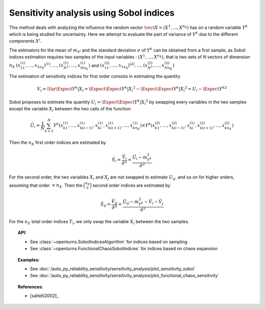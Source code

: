.. _sensitivity_sobol:

Sensitivity analysis using Sobol indices
----------------------------------------

This method deals with analyzing the influence the random vector
:math:`\vect{X} = \left( X^1,\ldots,X^{n_X} \right)` has on a random variable
:math:`Y^k` which is being studied for uncertainty. Here we attempt to evaluate the
part of variance of :math:`Y^k` due to the different components :math:`X^i`.

The estimators for the mean of  :math:`m_{Y^j}` and the standard deviation
:math:`\sigma` of :math:`Y^k` can be obtained from a first sample, as Sobol
indices estimation requires two samples of the input variables : :math:`(X^1,\ldots,X^{n_X})`,
that is two sets of *N* vectors of dimension :math:`n_X`
:math:`(x_{11}^{(1)},\ldots,x_{1n_X})^{(1)},\ldots,(x_{N^1}^{(1)},\ldots,x_{Nn_X}^{(1)})`
and :math:`(x_{11}^{(2)},\ldots,x_{1n_X})^{(2)},\ldots,(x_{N^1}^{(2)},\ldots,x_{Nn_X}^{(2)})`

The estimation of sensitivity indices for first order consists in estimating the quantity

.. math::

    V_i = \Var{\Expect{ Y^k \vert X_i}} = \Expect{ \Expect{Y^k \vert X_i}^2}  - \Expect{\Expect{ Y^k \vert X_i }} ^2 = U_i - \Expect{Y^k} ^2

Sobol proposes to estimate the quantity :math:`U_i = \Expect{\Expect{ Y^k \vert X_i}^2}`
by swapping every variables in the two samples except the variable :math:`X_i` between the two calls of the function:

.. math::

    \hat U_i = \frac{1}{N}\sum_{k=1}^N{ Y^k\left( x_{k1}^{(1)},\dots, x_{k(i-1)}^{(1)},x_{ki}^{(1)},x_{k(i+1)}^{(1)},\dots,x_{kn_X}^{(1)}\right) \times Y^k\left( x_{k1}^{(2)},\dots,x_{k(i-1)}^{(2)},x_{ki}^{(1)},x_{k(i+1)}^{(2)},\dots,x_{kn_X}^{(2)}\right)}

Then the :math:`n_X` first order indices are estimated by

.. math::

    \hat S_i = \frac{\hat V_i}{\hat \sigma^2} = \frac{\hat U_i - m_{Y^k}^2}{\hat \sigma^2}

For the second order, the two variables :math:`X_i` and :math:`X_j` are not swapped to estimate :math:`U_{ij}`,
and so on for higher orders, assuming that order :math:`< n_X`.
Then the :math:`\binom {n_X}{2}` second order indices are estimated by

.. math::

    \hat S_{ij} = \frac{\hat V_{ij}}{\hat \sigma^2} = \frac{\hat U_{ij} - m_{Y^k}^2 - \hat V_i - \hat V_j}{\hat \sigma^2}

For the :math:`n_X` total order indices :math:`T_i`, we only swap the variable :math:`X_i` between the two samples.

.. topic:: API:

    - See :class:`~openturns.SobolIndicesAlgorithm` for indices based on sampling
    - See :class:`~openturns.FunctionalChaosSobolIndices` for indices based on chaos expansion

.. topic:: Examples:

    - See :doc:`/auto_py_reliability_sensitivity/sensitivity_analysis/plot_sensitivity_sobol`
    - See :doc:`/auto_py_reliability_sensitivity/sensitivity_analysis/plot_functional_chaos_sensitivity`

.. topic:: References:

    - [saltelli2002]_
